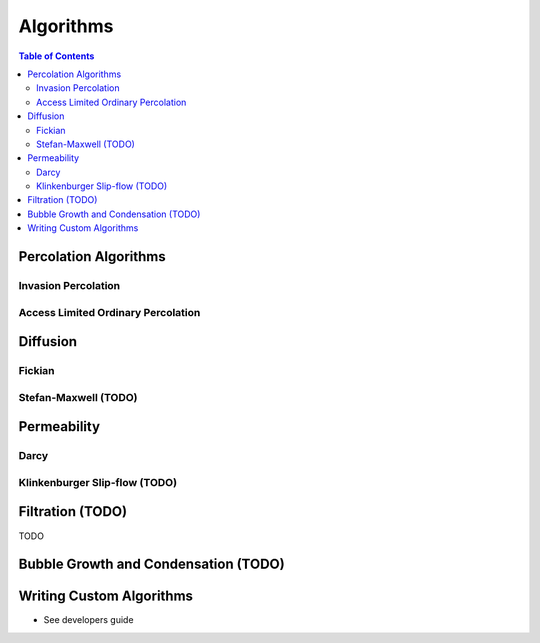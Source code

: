 ===============================================================================
Algorithms
===============================================================================

.. contents:: Table of Contents

-------------------------------------------------------------------------------
Percolation Algorithms
-------------------------------------------------------------------------------

+++++++++++++++++++++++++++++++++++++++++++++++++++++++++++++++++++++++++++++++
Invasion Percolation
+++++++++++++++++++++++++++++++++++++++++++++++++++++++++++++++++++++++++++++++


+++++++++++++++++++++++++++++++++++++++++++++++++++++++++++++++++++++++++++++++
Access Limited Ordinary Percolation
+++++++++++++++++++++++++++++++++++++++++++++++++++++++++++++++++++++++++++++++

-------------------------------------------------------------------------------
Diffusion
-------------------------------------------------------------------------------

+++++++++++++++++++++++++++++++++++++++++++++++++++++++++++++++++++++++++++++++
Fickian
+++++++++++++++++++++++++++++++++++++++++++++++++++++++++++++++++++++++++++++++


+++++++++++++++++++++++++++++++++++++++++++++++++++++++++++++++++++++++++++++++
Stefan-Maxwell (TODO)
+++++++++++++++++++++++++++++++++++++++++++++++++++++++++++++++++++++++++++++++

-------------------------------------------------------------------------------
Permeability
-------------------------------------------------------------------------------

+++++++++++++++++++++++++++++++++++++++++++++++++++++++++++++++++++++++++++++++
Darcy
+++++++++++++++++++++++++++++++++++++++++++++++++++++++++++++++++++++++++++++++


+++++++++++++++++++++++++++++++++++++++++++++++++++++++++++++++++++++++++++++++
Klinkenburger Slip-flow (TODO)
+++++++++++++++++++++++++++++++++++++++++++++++++++++++++++++++++++++++++++++++


-------------------------------------------------------------------------------
Filtration (TODO)
-------------------------------------------------------------------------------
TODO

-------------------------------------------------------------------------------
Bubble Growth and Condensation (TODO)
-------------------------------------------------------------------------------

-------------------------------------------------------------------------------
Writing Custom Algorithms
-------------------------------------------------------------------------------
- See developers guide

